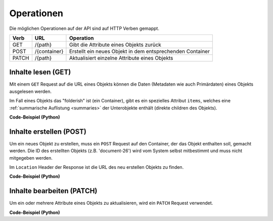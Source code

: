 .. _operations:

Operationen
============

Die möglichen Operationen auf der API sind auf HTTP Verben gemappt.


======= ============ ==========================================================
Verb    URL          Operation
======= ============ ==========================================================
GET     /{path}      Gibt die Attribute eines Objekts zurück
POST    /{container} Erstellt ein neues Objekt in dem entsprechenden Container
PATCH   /{path}      Aktualisiert einzelne Attribute eines Objekts
======= ============ ==========================================================


.. _content-get:

Inhalte lesen (GET)
-------------------

Mit einem ``GET`` Request auf die URL eines Objekts können die Daten
(Metadaten wie auch Primärdaten) eines Objekts ausgelesen werden.

Im Fall eines Objekts das "folderish" ist (ein Container), gibt es ein
spezielles Attribut ``items``, welches eine
:ref:`summarische Auflistung <summaries>` der Unterobjekte enthält (direkte
children des Objekts).


.. http:get:: /(path)

   Liefert die Attribute des Objekts unter `path` zurück

   **Beispiel-Request**:

   .. sourcecode:: http

      GET /ordnungssystem/fuehrung/dossier-23 HTTP/1.1
      Accept: application/json

   **Beispiel-Response**:

   .. sourcecode:: http

      HTTP/1.1 200 OK
      Content-Type: application/json

      {
        "@context": "http://www.w3.org/ns/hydra/context.jsonld",
        "@id": "https://example.org/ordnungssystem/fuehrung/dossier-23",
        "@type": "opengever.dossier.businesscasedossier",
        "UID": "66395be6595b4db29a3282749ed50302",
        "archival_value": "not archival worthy",
        "archival_value_annotation": null,
        "classification": "unprotected",
        "comments": null,
        "container_location": null,
        "container_type": null,
        "created": "2016-01-08T10:51:40+00:00",
        "custody_period": 30,
        "date_of_cassation": null,
        "date_of_submission": null,
        "description": "",
        "end": null,
        "filing_prefix": null,
        "former_reference_number": null,
        "keywords": [],
        "items": [
          {
            "@id": "https://example.org/ordnungssystem/fuehrung/dossier-23/document-259",
            "@type": "opengever.document.document",
            "description": null,
            "title": "Ein Dokument"
          },
          {
            "@id": "https://example.org/ordnungssystem/fuehrung/dossier-23/document-260",
            "@type": "opengever.document.document",
            "description": null,
            "title": "Ein weiteres Dokument"
          }
        ],
        "modified": "2016-01-19T11:15:22+00:00",
        "number_of_containers": null,
        "parent": {
          "@id": "https://example.org/ordnungssystem/fuehrung",
          "@type": "opengever.repository.repositoryfolder",
          "description": null,
          "title": "Führung"
        },
        "privacy_layer": "privacy_layer_no",
        "public_trial": "unchecked",
        "public_trial_statement": null,
        "reference_number": null,
        "relatedDossier": null,
        "responsible": "john.doe",
        "retention_period": 5,
        "retention_period_annotation": null,
        "review_state": "dossier-state-active",
        "start": "2016-01-08",
        "temporary_former_reference_number": null,
        "title": "Ein Geschäftsdossier"
      }

.. container:: collapsible

    .. container:: header

       **Code-Beispiel (Python)**

    .. literalinclude:: examples/example_get.py


.. _content-post:

Inhalte erstellen (POST)
------------------------

Um ein neues Objekt zu erstellen, muss ein ``POST`` Request auf den Container,
der das Objekt enthalten soll, gemacht werden. Die ID des erstellten Objekts
(z.B. 'document-26') wird vom System selbst mitbestimmt und muss nicht
mitgegeben werden.


.. http:post:: /(container)

   Erstellt ein neues Objekt innerhalb von `container`.

   **Beispiel-Request**:

   .. sourcecode:: http

      POST /ordnungssystem/fuehrung HTTP/1.1
      Accept: application/json

      {
        "@type": "opengever.dossier.businesscasedossier",
        "title": "Ein neues Geschäftsdossier",
        "responsible": "john.doe",
        "custody_period": 30,
        "archival_value": "unchecked",
        "retention_period": 5
      }

   **Beispiel-Response**:

   .. sourcecode:: http

      HTTP/1.1 201 Created
      Content-Type: application/json
      Location: https://example.org/ordnungssystem/fuehrung/dossier-24

      null

Im ``Location`` Header der Response ist die URL des neu erstellen Objekts zu
finden.

.. container:: collapsible

    .. container:: header

       **Code-Beispiel (Python)**

    .. literalinclude:: examples/example_post.py


.. _content-patch:

Inhalte bearbeiten (PATCH)
--------------------------

Um ein oder mehrere Attribute eines Objekts zu aktualisieren, wird ein
``PATCH`` Request verwendet.


.. http:patch:: /(path)

   Aktualisiert ein oder mehrere Attribute des Objekts unter `path`.

   **Beispiel-Request**:

   .. sourcecode:: http

      PATCH /ordnungssystem/fuehrung/dossier-24 HTTP/1.1
      Accept: application/json

      {
        "title": "Ein umbenanntes Dossier"
      }

   **Beispiel-Response**:

   .. sourcecode:: http

      HTTP/1.1 204 No Content

      null

.. container:: collapsible

    .. container:: header

       **Code-Beispiel (Python)**

    .. literalinclude:: examples/example_patch.py

.. disqus::
